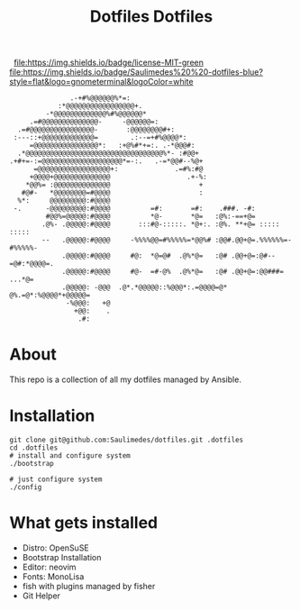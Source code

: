 #+TITLE: Dotfiles

#+OPTIONS:  =t org-display-remote-inline-images 'cache
#+TITLE: Dotfiles

#+BEGIN_CENTER
[[https://github.com/Saulimedes/dotfiles/actions/workflows/test.yml][file:https://github.com/Saulimedes/dotfiles/actions/workflows/test.yml/badge.svg]] 
[[https://img.shields.io/badge/license-MIT-green][file:https://img.shields.io/badge/license-MIT-green]] 
[[https://img.shields.io/badge/Saulimedes%20%20-dotfiles-blue?style=flat&logo=gnometerminal&logoColor=white][file:https://img.shields.io/badge/Saulimedes%20%20-dotfiles-blue?style=flat&logo=gnometerminal&logoColor=white]]
#+END_CENTER

#+BEGIN_EXAMPLE
                .-+#%@@@@@@%*=:                                                 
             :*@@@@@@@@@@@@@@@@@+.                                              
          -*@@@@@@@@@@@@@%#%@@@@@@*                                             
      .=#@@@@@@@@@@@@@@-     -@@@@@@=:                                          
   .=#@@@@@@@@@@@@@@@@-       :@@@@@@@@#+:                                      
  :---::+@@@@@@@@@@@@@=        .:--=+#%@@@@*:                                   
      =@@@@@@@@@@@@@@@@*:   :+@%#*+=:. .-*@@@#:                                 
   .*@@@@@@@@@@@@@@@@@@@@@@@@@@@@@@@@@@%*- :#@@+                                
 .+#+=-:=@@@@@@@@@@@@@@@@@@@@*=-:.   .-=*@@#--%@+                               
       =@@@@@@@@@@@@@@@@@@+:              .=#%:#@                               
      +@@@@+@@@@@@@@@@@@@@                   .+-%:                              
     *@@%= :@@@@@@@@@@@@@@                      +                               
    #@#-   *@@@@@@@@=#@@@@                      :                               
   %*:     @@@@@@@@@:#@@@@                                                      
  -.      -@@@@@@@@@:#@@@@          =#:       =#:    .###. -#:                  
          #@@%=@@@@@:#@@@@          *@-       *@=   :@%:-==+@=                  
         .@%- .@@@@@:#@@@@       :::#@-:::::. *@+:. :@%. **+@= :::::    :::::   
         --   .@@@@@:#@@@@     -%%%%@@=#%%%%%=*@@%# :@@#.@@+@=.%%%%%%=-#%%%%%-  
              .@@@@@:#@@@@     #@:  *@=@#  .@%*@=   :@# .@@+@=:@#--=@#:*@@@@=.  
              .@@@@@:#@@@@     #@-  =#-@%  .@%*@=   :@# .@@+@=:@@###=   ...*@=  
              .@@@@@: -@@@  .@*.*@@@@@::%@@@*:.=@@@@=@*  @%.=@*:%@@@@*+@@@@@=   
               -%@@@:   +@                                                      
                 +@@:    .                                                      
                  .#:                                                           
#+END_EXAMPLE

* About
This repo is a collection of all my dotfiles managed by Ansible.

* Installation
#+BEGIN_SRC shell
git clone git@github.com:Saulimedes/dotfiles.git .dotfiles
cd .dotfiles
# install and configure system
./bootstrap

# just configure system
./config
#+END_SRC

* What gets installed
- Distro: OpenSuSE
- Bootstrap Installation
- Editor: neovim
- Fonts: MonoLisa
- fish with plugins managed by fisher
- Git Helper
